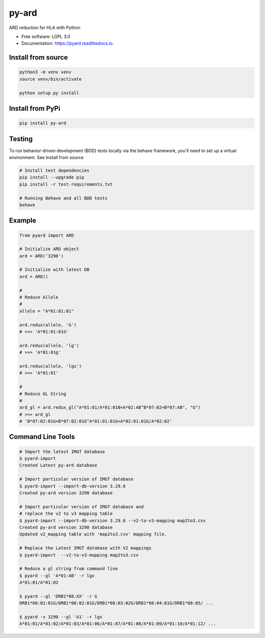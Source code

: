 ===============================
py-ard
===============================


.. image:: https://img.shields.io/pypi/v/py-ard.svg
        :target: https://pypi.python.org/pypi/py-ard

.. image:: https://readthedocs.org/projects/pyars/badge/?version=latest
        :target: https://pyard.readthedocs.io/en/latest/?badge=latest
        :alt: Documentation Status


ARD reduction for HLA with Python

* Free software: LGPL 3.0
* Documentation: https://pyard.readthedocs.io.


Install from source
-------------------

.. code-block::

    python3 -m venv venv
    source venv/bin/activate

    python setup.py install

Install from PyPi
-----------------

.. code-block::

    pip install py-ard

Testing
-------

To run behavior-driven development (BDD) tests locally via the behave framework,
you'll need to set up a virtual environment. See Install from source

.. code-block::

    # Install test dependencies
    pip install --upgrade pip
    pip install -r test-requirements.txt

    # Running Behave and all BDD tests
    behave

Example
-------

.. code-block:: python3

    from pyard import ARD

    # Initialize ARD object
    ard = ARD('3290')

    # Initialize with latest DB
    ard = ARD()

    # 
    # Reduce Allele
    # 
    allele = "A*01:01:01"

    ard.redux(allele, 'G')
    # >>> 'A*01:01:01G'

    ard.redux(allele, 'lg')
    # >>> 'A*01:01g'

    ard.redux(allele, 'lgx')
    # >>> 'A*01:01'

    # 
    # Reduce GL String
    # 
    ard_gl = ard.redux_gl("A*01:01/A*01:01N+A*02:AB^B*07:02+B*07:AB", "G")
    # >>> ard_gl
    # 'B*07:02:01G+B*07:02:01G^A*01:01:01G+A*02:01:01G/A*02:02'

Command Line Tools
------------------

.. code-block:: bash

    # Import the latest IMGT database
    $ pyard-import
    Created Latest py-ard database

    # Import particular version of IMGT database
    $ pyard-import --import-db-version 3.29.0
    Created py-ard version 3290 database

    # Import particular version of IMGT database and
    # replace the v2 to v3 mapping table
    $ pyard-import --import-db-version 3.29.0 --v2-to-v3-mapping map2to3.csv
    Created py-ard version 3290 database
    Updated v2_mapping table with 'map2to3.csv' mapping file.

    # Replace the Latest IMGT database with V2 mappings
    $ pyard-import  --v2-to-v3-mapping map2to3.csv

    # Reduce a gl string from command line
    $ pyard --gl 'A*01:AB' -r lgx
    A*01:01/A*01:02

    $ pyard --gl 'DRB1*08:XX' -r G
    DRB1*08:01:01G/DRB1*08:02:01G/DRB1*08:03:02G/DRB1*08:04:01G/DRB1*08:05/ ...

    $ pyard -v 3290 --gl 'A1' -r lgx
    A*01:01/A*01:02/A*01:03/A*01:06/A*01:07/A*01:08/A*01:09/A*01:10/A*01:12/ ...
